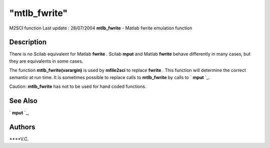 ====
"mtlb_fwrite"
====

M2SCI function Last update : 28/07/2004
**mtlb_fwrite** - Matlab fwrite emulation function



Description
~~~~~~~~~~~

There is no Scilab equivalent for Matlab **fwrite** . Scilab **mput**
and Matlab **fwrite** behave differently in many cases, but they are
equivalents in some cases.

The function **mtlb_fwrite(varargin)** is used by **mfile2sci** to
replace **fwrite** . This function will determine the correct semantic
at run time. It is sometimes possible to replace calls to
**mtlb_fwrite** by calls to ` **mput** `_.

Caution: **mtlb_fwrite** has not to be used for hand coded functions.



See Also
~~~~~~~~

` **mput** `_,



Authors
~~~~~~~

****V.C.


.. _
      : ://./mtlb/../fileio/mput.htm


